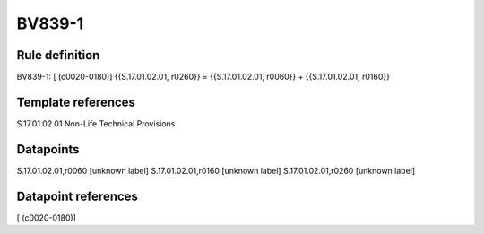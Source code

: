 =======
BV839-1
=======

Rule definition
---------------

BV839-1: [ (c0020-0180)] {{S.17.01.02.01, r0260}} = {{S.17.01.02.01, r0060}} + {{S.17.01.02.01, r0160}}


Template references
-------------------

S.17.01.02.01 Non-Life Technical Provisions


Datapoints
----------

S.17.01.02.01,r0060 [unknown label]
S.17.01.02.01,r0160 [unknown label]
S.17.01.02.01,r0260 [unknown label]


Datapoint references
--------------------

[ (c0020-0180)]